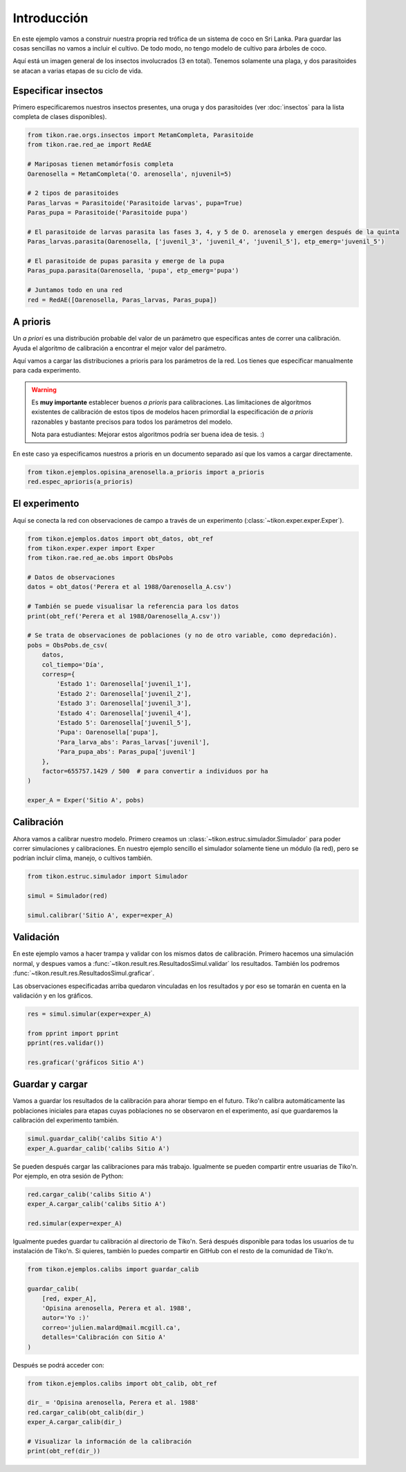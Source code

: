 Introducción
============
En este ejemplo vamos a construir nuestra propria red trófica de un sistema de coco en Sri Lanka. Para guardar las
cosas sencillas no vamos a incluir el cultivo. De todo modo, no tengo modelo de cultivo para árboles de coco.

Aquí está un imagen general de los insectos involucrados (3 en total). Tenemos solamente una plaga, y dos parasitoides
se atacan a varias etapas de su ciclo de vida.

.. image:: /_estático/imágenes/ejemplo_red.png
   :alt: Red agroecológica de Opisina arenosella
   :align: center

Especificar insectos
--------------------
Primero especificaremos nuestros insectos presentes, una oruga y dos parasitoides (ver :doc:`insectos`
para la lista completa de clases disponibles).

.. code-block:: python

   from tikon.rae.orgs.insectos import MetamCompleta, Parasitoide
   from tikon.rae.red_ae import RedAE

   # Mariposas tienen metamórfosis completa
   Oarenosella = MetamCompleta('O. arenosella', njuvenil=5)

   # 2 tipos de parasitoides
   Paras_larvas = Parasitoide('Parasitoide larvas', pupa=True)
   Paras_pupa = Parasitoide('Parasitoide pupa')

   # El parasitoide de larvas parasita las fases 3, 4, y 5 de O. arenosela y emergen después de la quinta
   Paras_larvas.parasita(Oarenosella, ['juvenil_3', 'juvenil_4', 'juvenil_5'], etp_emerg='juvenil_5')

   # El parasitoide de pupas parasita y emerge de la pupa
   Paras_pupa.parasita(Oarenosella, 'pupa', etp_emerg='pupa')

   # Juntamos todo en una red
   red = RedAE([Oarenosella, Paras_larvas, Paras_pupa])


A prioris
---------
Un *a priori* es una distribución probable del valor de un parámetro que especificas antes de correr una calibración.
Ayuda el algoritmo de calibración a encontrar el mejor valor del parámetro.

Aquí vamos a cargar las distribuciones a prioris para los parámetros de la red. Los tienes que especificar manualmente
para cada experimento.

.. warning::
   Es **muy importante** establecer buenos *a prioris* para calibraciones. Las limitaciones de algoritmos existentes
   de calibración de estos tipos de modelos hacen primordial la especificación de *a prioris* razonables y bastante
   precisos para todos los parámetros del modelo.

   Nota para estudiantes: Mejorar estos algoritmos podría ser buena idea de tesis. :)

En este caso ya especificamos nuestros a prioris en un documento separado así que los vamos a cargar directamente.

.. code-block:: python

   from tikon.ejemplos.opisina_arenosella.a_prioris import a_prioris
   red.espec_aprioris(a_prioris)


El experimento
--------------
Aquí se conecta la red con observaciones de campo a través de un experimento (:class:`~tikon.exper.exper.Exper`).

.. code-block:: python

   from tikon.ejemplos.datos import obt_datos, obt_ref
   from tikon.exper.exper import Exper
   from tikon.rae.red_ae.obs import ObsPobs

   # Datos de observaciones
   datos = obt_datos('Perera et al 1988/Oarenosella_A.csv')

   # También se puede visualisar la referencia para los datos
   print(obt_ref('Perera et al 1988/Oarenosella_A.csv'))

   # Se trata de observaciones de poblaciones (y no de otro variable, como depredación).
   pobs = ObsPobs.de_csv(
       datos,
       col_tiempo='Día',
       corresp={
           'Estado 1': Oarenosella['juvenil_1'],
           'Estado 2': Oarenosella['juvenil_2'],
           'Estado 3': Oarenosella['juvenil_3'],
           'Estado 4': Oarenosella['juvenil_4'],
           'Estado 5': Oarenosella['juvenil_5'],
           'Pupa': Oarenosella['pupa'],
           'Para_larva_abs': Paras_larvas['juvenil'],
           'Para_pupa_abs': Paras_pupa['juvenil']
       },
       factor=655757.1429 / 500  # para convertir a individuos por ha
   )

   exper_A = Exper('Sitio A', pobs)


Calibración
-----------
Ahora vamos a calibrar nuestro modelo. Primero creamos un :class:`~tikon.estruc.simulador.Simulador` para poder correr
simulaciones y calibraciones. En nuestro ejemplo sencillo el simulador solamente tiene un módulo (la red), pero
se podrían incluir clima, manejo, o cultivos también.

.. code-block:: python

   from tikon.estruc.simulador import Simulador

   simul = Simulador(red)

   simul.calibrar('Sitio A', exper=exper_A)

Validación
----------
En este ejemplo vamos a hacer trampa y validar con los mismos datos de calibración.
Primero hacemos una simulación normal, y despues vamos a :func:`~tikon.result.res.ResultadosSimul.validar` los
resultados. También los podremos :func:`~tikon.result.res.ResultadosSimul.graficar`.

Las observaciones especificadas arriba quedaron vinculadas en los resultados y por eso se tomarán en cuenta
en la validación y en los gráficos.

.. code-block:: python

   res = simul.simular(exper=exper_A)

   from pprint import pprint
   pprint(res.validar())

   res.graficar('gráficos Sitio A')

.. _guardar_y_cargar:

Guardar y cargar
----------------
Vamos a guardar los resultados de la calibración para ahorar tiempo en el futuro. Tiko'n calibra automáticamente
las poblaciones iniciales para etapas cuyas poblaciones no se observaron en el experimento, así que guardaremos
la calibración del experimento también.

.. code-block:: python

   simul.guardar_calib('calibs Sitio A')
   exper_A.guardar_calib('calibs Sitio A')


Se pueden después cargar las calibraciones para más trabajo. Igualmente se pueden compartir entre usuarias de Tiko'n.
Por ejemplo, en otra sesión de Python:

.. code-block:: python

   red.cargar_calib('calibs Sitio A')
   exper_A.cargar_calib('calibs Sitio A')

   red.simular(exper=exper_A)

Igualmente puedes guardar tu calibración al directorio de Tiko'n. Será después disponible para todas los usuarios
de tu instalación de Tiko'n. Si quieres, también lo puedes compartir en GitHub con el resto de la comunidad de Tiko'n.

.. code-block:: python

   from tikon.ejemplos.calibs import guardar_calib

   guardar_calib(
       [red, exper_A],
       'Opisina arenosella, Perera et al. 1988',
       autor='Yo :)'
       correo='julien.malard@mail.mcgill.ca',
       detalles='Calibración con Sitio A'
   )

Después se podrá acceder con:

.. code-block:: python

   from tikon.ejemplos.calibs import obt_calib, obt_ref

   dir_ = 'Opisina arenosella, Perera et al. 1988'
   red.cargar_calib(obt_calib(dir_)
   exper_A.cargar_calib(dir_)

   # Visualizar la información de la calibración
   print(obt_ref(dir_))
